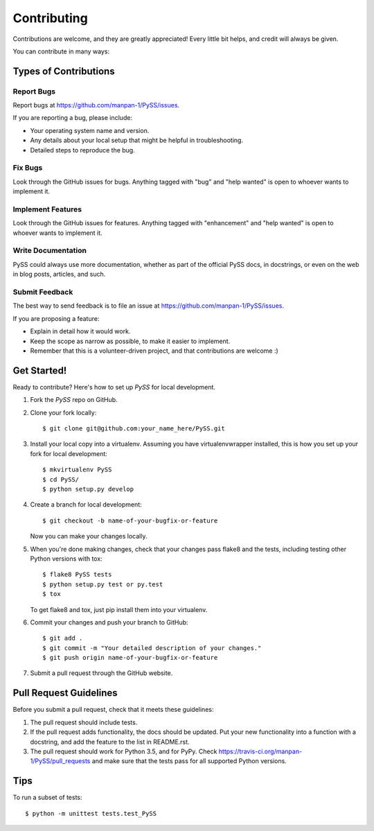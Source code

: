 .. highlight:: shell

============
Contributing
============

Contributions are welcome, and they are greatly appreciated! Every
little bit helps, and credit will always be given.

You can contribute in many ways:

Types of Contributions
----------------------

Report Bugs
~~~~~~~~~~~

Report bugs at https://github.com/manpan-1/PySS/issues.

If you are reporting a bug, please include:

* Your operating system name and version.
* Any details about your local setup that might be helpful in troubleshooting.
* Detailed steps to reproduce the bug.

Fix Bugs
~~~~~~~~

Look through the GitHub issues for bugs. Anything tagged with "bug"
and "help wanted" is open to whoever wants to implement it.

Implement Features
~~~~~~~~~~~~~~~~~~

Look through the GitHub issues for features. Anything tagged with "enhancement"
and "help wanted" is open to whoever wants to implement it.

Write Documentation
~~~~~~~~~~~~~~~~~~~

PySS could always use more documentation, whether as part of the
official PySS docs, in docstrings, or even on the web in blog posts,
articles, and such.

Submit Feedback
~~~~~~~~~~~~~~~

The best way to send feedback is to file an issue at https://github.com/manpan-1/PySS/issues.

If you are proposing a feature:

* Explain in detail how it would work.
* Keep the scope as narrow as possible, to make it easier to implement.
* Remember that this is a volunteer-driven project, and that contributions
  are welcome :)

Get Started!
------------

Ready to contribute? Here's how to set up `PySS` for local development.

1. Fork the `PySS` repo on GitHub.
2. Clone your fork locally::

    $ git clone git@github.com:your_name_here/PySS.git

3. Install your local copy into a virtualenv. Assuming you have virtualenvwrapper installed, this is how you set up your fork for local development::

    $ mkvirtualenv PySS
    $ cd PySS/
    $ python setup.py develop

4. Create a branch for local development::

    $ git checkout -b name-of-your-bugfix-or-feature

   Now you can make your changes locally.

5. When you're done making changes, check that your changes pass flake8 and the tests, including testing other Python versions with tox::

    $ flake8 PySS tests
    $ python setup.py test or py.test
    $ tox

   To get flake8 and tox, just pip install them into your virtualenv.

6. Commit your changes and push your branch to GitHub::

    $ git add .
    $ git commit -m "Your detailed description of your changes."
    $ git push origin name-of-your-bugfix-or-feature

7. Submit a pull request through the GitHub website.

Pull Request Guidelines
-----------------------

Before you submit a pull request, check that it meets these guidelines:

1. The pull request should include tests.
2. If the pull request adds functionality, the docs should be updated. Put
   your new functionality into a function with a docstring, and add the
   feature to the list in README.rst.
3. The pull request should work for Python 3.5, and for PyPy. Check
   https://travis-ci.org/manpan-1/PySS/pull_requests
   and make sure that the tests pass for all supported Python versions.

Tips
----

To run a subset of tests::


    $ python -m unittest tests.test_PySS
